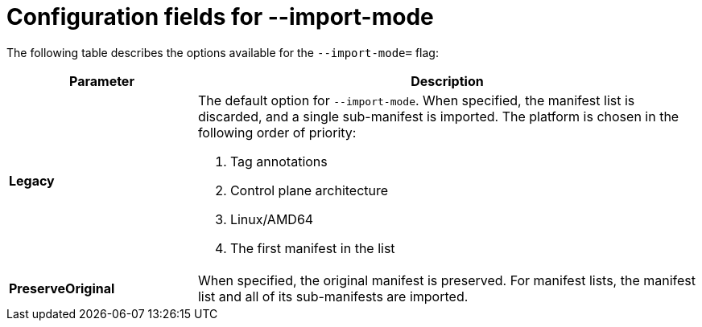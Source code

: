 // Module included in the following assemblies:
// * assembly/openshift_images/managing-image-streams.adoc

:_content-type: CONCEPT
[id="importmode-configuration-fields_{context}"]
= Configuration fields for --import-mode

The following table describes the options available for the `--import-mode=` flag:

[cols="3a,8a",options="header"]
|===
|Parameter |Description

| *Legacy* | The default option for `--import-mode`. When specified, the manifest list is discarded, and a single sub-manifest is imported. The platform is chosen in the following order of priority:

. Tag annotations
. Control plane architecture
. Linux/AMD64
. The first manifest in the list

| *PreserveOriginal* | When specified, the original manifest is preserved. For manifest lists, the manifest list and all of its sub-manifests are imported.

|===